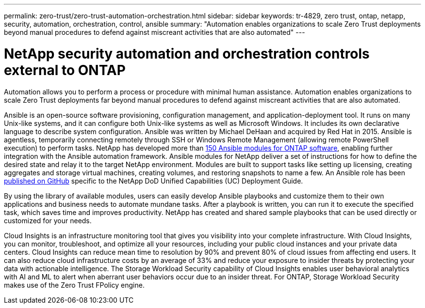 ---
permalink: zero-trust/zero-trust-automation-orchestration.html
sidebar: sidebar
keywords: tr-4829, zero trust, ontap, netapp, security, automation, orchestration, control, ansible
summary: "Automation enables organizations to scale Zero Trust deployments beyond manual procedures to defend against miscreant activities that are also automated"
---

= NetApp security automation and orchestration controls external to ONTAP
:icons: font
:imagesdir: ../media/

[.lead]
Automation allows you to perform a process or procedure with minimal human assistance. Automation enables organizations to scale Zero Trust deployments far beyond manual procedures to defend against miscreant activities that are also automated.

Ansible is an open-source software provisioning, configuration management, and application-deployment tool. It runs on many Unix-like systems, and it can configure both Unix-like systems as well as Microsoft Windows. It includes its own declarative language to describe system configuration. Ansible was written by Michael DeHaan and acquired by Red Hat in 2015. Ansible is agentless, temporarily connecting remotely through SSH or Windows Remote Management (allowing remote PowerShell execution) to perform tasks. NetApp has developed more than https://www.netapp.com/us/getting-started-with-netapp-approved-ansible-modules/index.aspx[150 Ansible modules for ONTAP software^], enabling further integration with the Ansible automation framework. Ansible modules for NetApp deliver a set of instructions for how to define the desired state and relay it to the target NetApp environment. Modules are built to support tasks like setting up licensing, creating aggregates and storage virtual machines, creating volumes, and restoring snapshots to name a few. An Ansible role has been https://github.com/NetApp/ansible/tree/master/nar_ontap_security_ucd_guide[published on GitHub^] specific to the NetApp DoD Unified Capabilities (UC) Deployment Guide. 

By using the library of available modules, users can easily develop Ansible playbooks and customize them to their own applications and business needs to automate mundane tasks. After a playbook is written, you can run it to execute the specified task, which saves time and improves productivity. NetApp has created and shared sample playbooks that can be used directly or customized for your needs.

Cloud Insights is an infrastructure monitoring tool that gives you visibility into your complete infrastructure. With Cloud Insights, you can monitor, troubleshoot, and optimize all your resources, including your public cloud instances and your private data centers. Cloud Insights can reduce mean time to resolution by 90% and prevent 80% of cloud issues from affecting end users. It can also reduce cloud infrastructure costs by an average of 33% and reduce your exposure to insider threats by protecting your data with actionable intelligence. The Storage Workload Security capability of Cloud Insights enables user behavioral analytics with AI and ML to alert when aberrant user behaviors occur due to an insider threat. For ONTAP, Storage Workload Security makes use of the Zero Trust FPolicy engine.
